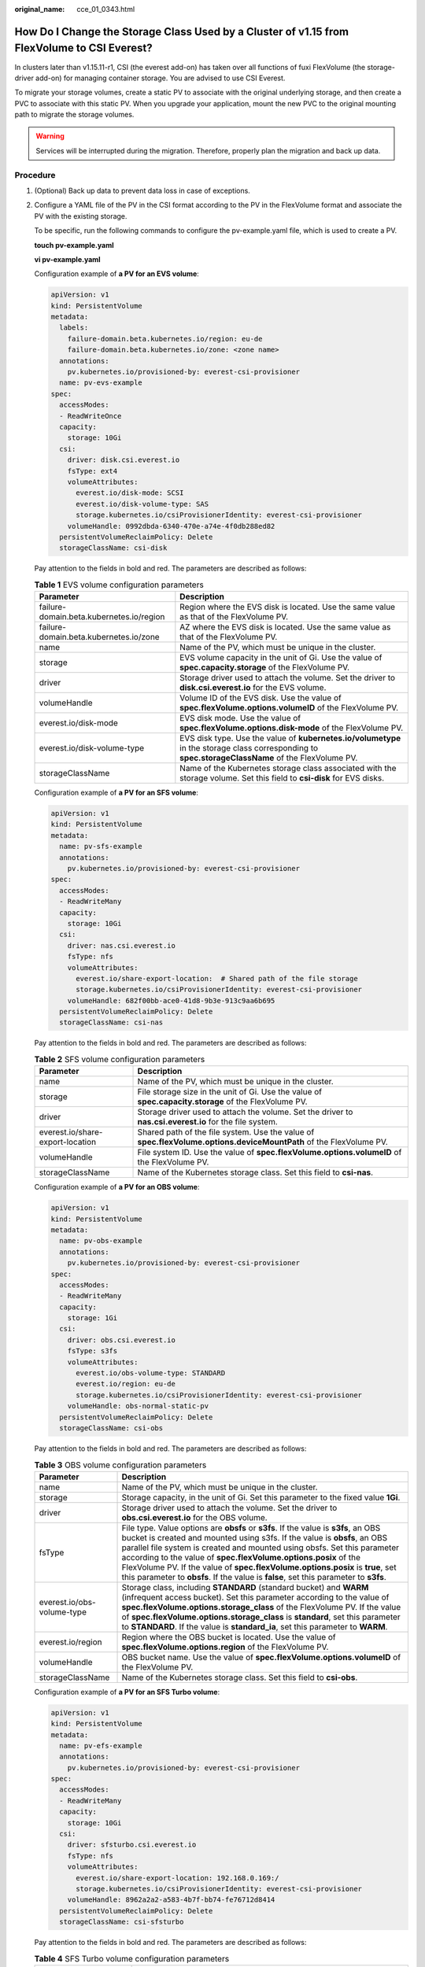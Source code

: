 :original_name: cce_01_0343.html

.. _cce_01_0343:

How Do I Change the Storage Class Used by a Cluster of v1.15 from FlexVolume to CSI Everest?
============================================================================================

In clusters later than v1.15.11-r1, CSI (the everest add-on) has taken over all functions of fuxi FlexVolume (the storage-driver add-on) for managing container storage. You are advised to use CSI Everest.

To migrate your storage volumes, create a static PV to associate with the original underlying storage, and then create a PVC to associate with this static PV. When you upgrade your application, mount the new PVC to the original mounting path to migrate the storage volumes.

.. warning::

   Services will be interrupted during the migration. Therefore, properly plan the migration and back up data.

Procedure
---------

#. (Optional) Back up data to prevent data loss in case of exceptions.

#. .. _cce_01_0343__en-us_topic_0285037038_li1219802032512:

   Configure a YAML file of the PV in the CSI format according to the PV in the FlexVolume format and associate the PV with the existing storage.

   To be specific, run the following commands to configure the pv-example.yaml file, which is used to create a PV.

   **touch pv-example.yaml**

   **vi pv-example.yaml**

   Configuration example of **a PV for an EVS volume**:

   .. code-block::

      apiVersion: v1
      kind: PersistentVolume
      metadata:
        labels:
          failure-domain.beta.kubernetes.io/region: eu-de
          failure-domain.beta.kubernetes.io/zone: <zone name>
        annotations:
          pv.kubernetes.io/provisioned-by: everest-csi-provisioner
        name: pv-evs-example
      spec:
        accessModes:
        - ReadWriteOnce
        capacity:
          storage: 10Gi
        csi:
          driver: disk.csi.everest.io
          fsType: ext4
          volumeAttributes:
            everest.io/disk-mode: SCSI
            everest.io/disk-volume-type: SAS
            storage.kubernetes.io/csiProvisionerIdentity: everest-csi-provisioner
          volumeHandle: 0992dbda-6340-470e-a74e-4f0db288ed82
        persistentVolumeReclaimPolicy: Delete
        storageClassName: csi-disk

   Pay attention to the fields in bold and red. The parameters are described as follows:

   .. table:: **Table 1** EVS volume configuration parameters

      +------------------------------------------+----------------------------------------------------------------------------------------------------------------------------------------------------+
      | Parameter                                | Description                                                                                                                                        |
      +==========================================+====================================================================================================================================================+
      | failure-domain.beta.kubernetes.io/region | Region where the EVS disk is located. Use the same value as that of the FlexVolume PV.                                                             |
      +------------------------------------------+----------------------------------------------------------------------------------------------------------------------------------------------------+
      | failure-domain.beta.kubernetes.io/zone   | AZ where the EVS disk is located. Use the same value as that of the FlexVolume PV.                                                                 |
      +------------------------------------------+----------------------------------------------------------------------------------------------------------------------------------------------------+
      | name                                     | Name of the PV, which must be unique in the cluster.                                                                                               |
      +------------------------------------------+----------------------------------------------------------------------------------------------------------------------------------------------------+
      | storage                                  | EVS volume capacity in the unit of Gi. Use the value of **spec.capacity.storage** of the FlexVolume PV.                                            |
      +------------------------------------------+----------------------------------------------------------------------------------------------------------------------------------------------------+
      | driver                                   | Storage driver used to attach the volume. Set the driver to **disk.csi.everest.io** for the EVS volume.                                            |
      +------------------------------------------+----------------------------------------------------------------------------------------------------------------------------------------------------+
      | volumeHandle                             | Volume ID of the EVS disk. Use the value of **spec.flexVolume.options.volumeID** of the FlexVolume PV.                                             |
      +------------------------------------------+----------------------------------------------------------------------------------------------------------------------------------------------------+
      | everest.io/disk-mode                     | EVS disk mode. Use the value of **spec.flexVolume.options.disk-mode** of the FlexVolume PV.                                                        |
      +------------------------------------------+----------------------------------------------------------------------------------------------------------------------------------------------------+
      | everest.io/disk-volume-type              | EVS disk type. Use the value of **kubernetes.io/volumetype** in the storage class corresponding to **spec.storageClassName** of the FlexVolume PV. |
      +------------------------------------------+----------------------------------------------------------------------------------------------------------------------------------------------------+
      | storageClassName                         | Name of the Kubernetes storage class associated with the storage volume. Set this field to **csi-disk** for EVS disks.                             |
      +------------------------------------------+----------------------------------------------------------------------------------------------------------------------------------------------------+

   Configuration example of **a PV for an SFS volume**:

   .. code-block::

      apiVersion: v1
      kind: PersistentVolume
      metadata:
        name: pv-sfs-example
        annotations:
          pv.kubernetes.io/provisioned-by: everest-csi-provisioner
      spec:
        accessModes:
        - ReadWriteMany
        capacity:
          storage: 10Gi
        csi:
          driver: nas.csi.everest.io
          fsType: nfs
          volumeAttributes:
            everest.io/share-export-location:  # Shared path of the file storage
            storage.kubernetes.io/csiProvisionerIdentity: everest-csi-provisioner
          volumeHandle: 682f00bb-ace0-41d8-9b3e-913c9aa6b695
        persistentVolumeReclaimPolicy: Delete
        storageClassName: csi-nas

   Pay attention to the fields in bold and red. The parameters are described as follows:

   .. table:: **Table 2** SFS volume configuration parameters

      +----------------------------------+--------------------------------------------------------------------------------------------------------------------+
      | Parameter                        | Description                                                                                                        |
      +==================================+====================================================================================================================+
      | name                             | Name of the PV, which must be unique in the cluster.                                                               |
      +----------------------------------+--------------------------------------------------------------------------------------------------------------------+
      | storage                          | File storage size in the unit of Gi. Use the value of **spec.capacity.storage** of the FlexVolume PV.              |
      +----------------------------------+--------------------------------------------------------------------------------------------------------------------+
      | driver                           | Storage driver used to attach the volume. Set the driver to **nas.csi.everest.io** for the file system.            |
      +----------------------------------+--------------------------------------------------------------------------------------------------------------------+
      | everest.io/share-export-location | Shared path of the file system. Use the value of **spec.flexVolume.options.deviceMountPath** of the FlexVolume PV. |
      +----------------------------------+--------------------------------------------------------------------------------------------------------------------+
      | volumeHandle                     | File system ID. Use the value of **spec.flexVolume.options.volumeID** of the FlexVolume PV.                        |
      +----------------------------------+--------------------------------------------------------------------------------------------------------------------+
      | storageClassName                 | Name of the Kubernetes storage class. Set this field to **csi-nas**.                                               |
      +----------------------------------+--------------------------------------------------------------------------------------------------------------------+

   Configuration example of **a PV for an OBS volume**:

   .. code-block::

      apiVersion: v1
      kind: PersistentVolume
      metadata:
        name: pv-obs-example
        annotations:
          pv.kubernetes.io/provisioned-by: everest-csi-provisioner
      spec:
        accessModes:
        - ReadWriteMany
        capacity:
          storage: 1Gi
        csi:
          driver: obs.csi.everest.io
          fsType: s3fs
          volumeAttributes:
            everest.io/obs-volume-type: STANDARD
            everest.io/region: eu-de
            storage.kubernetes.io/csiProvisionerIdentity: everest-csi-provisioner
          volumeHandle: obs-normal-static-pv
        persistentVolumeReclaimPolicy: Delete
        storageClassName: csi-obs

   Pay attention to the fields in bold and red. The parameters are described as follows:

   .. table:: **Table 3** OBS volume configuration parameters

      +----------------------------+-------------------------------------------------------------------------------------------------------------------------------------------------------------------------------------------------------------------------------------------------------------------------------------------------------------------------------------------------------------------------------------------------------------------------------------------------------------------------------------------+
      | Parameter                  | Description                                                                                                                                                                                                                                                                                                                                                                                                                                                                               |
      +============================+===========================================================================================================================================================================================================================================================================================================================================================================================================================================================================================+
      | name                       | Name of the PV, which must be unique in the cluster.                                                                                                                                                                                                                                                                                                                                                                                                                                      |
      +----------------------------+-------------------------------------------------------------------------------------------------------------------------------------------------------------------------------------------------------------------------------------------------------------------------------------------------------------------------------------------------------------------------------------------------------------------------------------------------------------------------------------------+
      | storage                    | Storage capacity, in the unit of Gi. Set this parameter to the fixed value **1Gi**.                                                                                                                                                                                                                                                                                                                                                                                                       |
      +----------------------------+-------------------------------------------------------------------------------------------------------------------------------------------------------------------------------------------------------------------------------------------------------------------------------------------------------------------------------------------------------------------------------------------------------------------------------------------------------------------------------------------+
      | driver                     | Storage driver used to attach the volume. Set the driver to **obs.csi.everest.io** for the OBS volume.                                                                                                                                                                                                                                                                                                                                                                                    |
      +----------------------------+-------------------------------------------------------------------------------------------------------------------------------------------------------------------------------------------------------------------------------------------------------------------------------------------------------------------------------------------------------------------------------------------------------------------------------------------------------------------------------------------+
      | fsType                     | File type. Value options are **obsfs** or **s3fs**. If the value is **s3fs**, an OBS bucket is created and mounted using s3fs. If the value is **obsfs**, an OBS parallel file system is created and mounted using obsfs. Set this parameter according to the value of **spec.flexVolume.options.posix** of the FlexVolume PV. If the value of **spec.flexVolume.options.posix** is **true**, set this parameter to **obsfs**. If the value is **false**, set this parameter to **s3fs**. |
      +----------------------------+-------------------------------------------------------------------------------------------------------------------------------------------------------------------------------------------------------------------------------------------------------------------------------------------------------------------------------------------------------------------------------------------------------------------------------------------------------------------------------------------+
      | everest.io/obs-volume-type | Storage class, including **STANDARD** (standard bucket) and **WARM** (infrequent access bucket). Set this parameter according to the value of **spec.flexVolume.options.storage_class** of the FlexVolume PV. If the value of **spec.flexVolume.options.storage_class** is **standard**, set this parameter to **STANDARD**. If the value is **standard_ia**, set this parameter to **WARM**.                                                                                             |
      +----------------------------+-------------------------------------------------------------------------------------------------------------------------------------------------------------------------------------------------------------------------------------------------------------------------------------------------------------------------------------------------------------------------------------------------------------------------------------------------------------------------------------------+
      | everest.io/region          | Region where the OBS bucket is located. Use the value of **spec.flexVolume.options.region** of the FlexVolume PV.                                                                                                                                                                                                                                                                                                                                                                         |
      +----------------------------+-------------------------------------------------------------------------------------------------------------------------------------------------------------------------------------------------------------------------------------------------------------------------------------------------------------------------------------------------------------------------------------------------------------------------------------------------------------------------------------------+
      | volumeHandle               | OBS bucket name. Use the value of **spec.flexVolume.options.volumeID** of the FlexVolume PV.                                                                                                                                                                                                                                                                                                                                                                                              |
      +----------------------------+-------------------------------------------------------------------------------------------------------------------------------------------------------------------------------------------------------------------------------------------------------------------------------------------------------------------------------------------------------------------------------------------------------------------------------------------------------------------------------------------+
      | storageClassName           | Name of the Kubernetes storage class. Set this field to **csi-obs**.                                                                                                                                                                                                                                                                                                                                                                                                                      |
      +----------------------------+-------------------------------------------------------------------------------------------------------------------------------------------------------------------------------------------------------------------------------------------------------------------------------------------------------------------------------------------------------------------------------------------------------------------------------------------------------------------------------------------+

   Configuration example of **a PV for an SFS Turbo volume**:

   .. code-block::

      apiVersion: v1
      kind: PersistentVolume
      metadata:
        name: pv-efs-example
        annotations:
          pv.kubernetes.io/provisioned-by: everest-csi-provisioner
      spec:
        accessModes:
        - ReadWriteMany
        capacity:
          storage: 10Gi
        csi:
          driver: sfsturbo.csi.everest.io
          fsType: nfs
          volumeAttributes:
            everest.io/share-export-location: 192.168.0.169:/
            storage.kubernetes.io/csiProvisionerIdentity: everest-csi-provisioner
          volumeHandle: 8962a2a2-a583-4b7f-bb74-fe76712d8414
        persistentVolumeReclaimPolicy: Delete
        storageClassName: csi-sfsturbo

   Pay attention to the fields in bold and red. The parameters are described as follows:

   .. table:: **Table 4** SFS Turbo volume configuration parameters

      +----------------------------------+-------------------------------------------------------------------------------------------------------------------------+
      | Parameter                        | Description                                                                                                             |
      +==================================+=========================================================================================================================+
      | name                             | Name of the PV, which must be unique in the cluster.                                                                    |
      +----------------------------------+-------------------------------------------------------------------------------------------------------------------------+
      | storage                          | File system size. Use the value of **spec.capacity.storage** of the FlexVolume PV.                                      |
      +----------------------------------+-------------------------------------------------------------------------------------------------------------------------+
      | driver                           | Storage driver used to attach the volume. Set it to **sfsturbo.csi.everest.io**.                                        |
      +----------------------------------+-------------------------------------------------------------------------------------------------------------------------+
      | everest.io/share-export-location | Shared path of the SFS Turbo volume. Use the value of **spec.flexVolume.options.deviceMountPath** of the FlexVolume PV. |
      +----------------------------------+-------------------------------------------------------------------------------------------------------------------------+
      | volumeHandle                     | SFS Turbo volume ID. Use the value of **spec.flexVolume.options.volumeID** of the FlexVolume PV.                        |
      +----------------------------------+-------------------------------------------------------------------------------------------------------------------------+
      | storageClassName                 | Name of the Kubernetes storage class. Set this field to **csi-sfsturbo** for SFS Turbo volumes.                         |
      +----------------------------------+-------------------------------------------------------------------------------------------------------------------------+

#. .. _cce_01_0343__en-us_topic_0285037038_li1710710385418:

   Configure a YAML file of the PVC in the CSI format according to the PVC in the FlexVolume format and associate the PVC with the PV created in :ref:`2 <cce_01_0343__en-us_topic_0285037038_li1219802032512>`.

   To be specific, run the following commands to configure the pvc-example.yaml file, which is used to create a PVC.

   **touch pvc-example.yaml**

   **vi pvc-example.yaml**

   Configuration example of **a PVC for an EVS volume**:

   .. code-block::

      apiVersion: v1
      kind: PersistentVolumeClaim
      metadata:
        labels:
          failure-domain.beta.kubernetes.io/region: eu-de
          failure-domain.beta.kubernetes.io/zone: <zone name>
        annotations:
          everest.io/disk-volume-type: SAS
          volume.beta.kubernetes.io/storage-provisioner: everest-csi-provisioner
        name: pvc-evs-example
        namespace: default
      spec:
        accessModes:
        - ReadWriteOnce
        resources:
          requests:
            storage: 10Gi
        volumeName:  pv-evs-example
        storageClassName: csi-disk

   Pay attention to the fields in bold and red. The parameters are described as follows:

   .. table:: **Table 5** PVC configuration parameters for an EVS volume

      +------------------------------------------+--------------------------------------------------------------------------------------------------------------------------------------------------------------------------------------------------------------------------------------------+
      | Parameter                                | Description                                                                                                                                                                                                                                |
      +==========================================+============================================================================================================================================================================================================================================+
      | failure-domain.beta.kubernetes.io/region | Region where the cluster is located. Use the same value as that of the FlexVolume PVC.                                                                                                                                                     |
      +------------------------------------------+--------------------------------------------------------------------------------------------------------------------------------------------------------------------------------------------------------------------------------------------+
      | failure-domain.beta.kubernetes.io/zone   | AZ where the EVS disk is deployed. Use the same value as that of the FlexVolume PVC.                                                                                                                                                       |
      +------------------------------------------+--------------------------------------------------------------------------------------------------------------------------------------------------------------------------------------------------------------------------------------------+
      | everest.io/disk-volume-type              | Storage class of the EVS disk. The value can be **SAS** or **SSD**. Set this parameter to the same value as that of the PV created in :ref:`2 <cce_01_0343__en-us_topic_0285037038_li1219802032512>`.                                      |
      +------------------------------------------+--------------------------------------------------------------------------------------------------------------------------------------------------------------------------------------------------------------------------------------------+
      | name                                     | PVC name, which must be unique in the namespace. The value must be unique in the namespace. (If the PVC is dynamically created by a stateful application, the value of this parameter must be the same as the name of the FlexVolume PVC.) |
      +------------------------------------------+--------------------------------------------------------------------------------------------------------------------------------------------------------------------------------------------------------------------------------------------+
      | namespace                                | Namespace to which the PVC belongs. Use the same value as that of the FlexVolume PVC.                                                                                                                                                      |
      +------------------------------------------+--------------------------------------------------------------------------------------------------------------------------------------------------------------------------------------------------------------------------------------------+
      | storage                                  | Requested capacity of the PVC, which must be the same as the storage size of the existing PV.                                                                                                                                              |
      +------------------------------------------+--------------------------------------------------------------------------------------------------------------------------------------------------------------------------------------------------------------------------------------------+
      | volumeName                               | Name of the PV. Set this parameter to the name of the static PV in :ref:`2 <cce_01_0343__en-us_topic_0285037038_li1219802032512>`.                                                                                                         |
      +------------------------------------------+--------------------------------------------------------------------------------------------------------------------------------------------------------------------------------------------------------------------------------------------+
      | storageClassName                         | Name of the Kubernetes storage class. Set this field to **csi-disk** for EVS disks.                                                                                                                                                        |
      +------------------------------------------+--------------------------------------------------------------------------------------------------------------------------------------------------------------------------------------------------------------------------------------------+

   Configuration example of **a PVC for an SFS volume**:

   .. code-block::

      apiVersion: v1
      kind: PersistentVolumeClaim
      metadata:
        annotations:
          volume.beta.kubernetes.io/storage-provisioner: everest-csi-provisioner
        name: pvc-sfs-example
        namespace: default
      spec:
        accessModes:
        - ReadWriteMany
        resources:
          requests:
            storage: 10Gi
        storageClassName: csi-nas
        volumeName: pv-sfs-example

   Pay attention to the fields in bold and red. The parameters are described as follows:

   .. table:: **Table 6** PVC configuration parameters for an SFS volume

      +------------------+--------------------------------------------------------------------------------------------------------------------------------------------------------------------------------------------------------------------------------------------+
      | Parameter        | Description                                                                                                                                                                                                                                |
      +==================+============================================================================================================================================================================================================================================+
      | name             | PVC name, which must be unique in the namespace. The value must be unique in the namespace. (If the PVC is dynamically created by a stateful application, the value of this parameter must be the same as the name of the FlexVolume PVC.) |
      +------------------+--------------------------------------------------------------------------------------------------------------------------------------------------------------------------------------------------------------------------------------------+
      | namespace        | Namespace to which the PVC belongs. Use the same value as that of the FlexVolume PVC.                                                                                                                                                      |
      +------------------+--------------------------------------------------------------------------------------------------------------------------------------------------------------------------------------------------------------------------------------------+
      | storage          | Storage capacity, in the unit of Gi. The value must be the same as the storage size of the existing PV.                                                                                                                                    |
      +------------------+--------------------------------------------------------------------------------------------------------------------------------------------------------------------------------------------------------------------------------------------+
      | storageClassName | Set this field to **csi-nas**.                                                                                                                                                                                                             |
      +------------------+--------------------------------------------------------------------------------------------------------------------------------------------------------------------------------------------------------------------------------------------+
      | volumeName       | Name of the PV. Set this parameter to the name of the static PV in :ref:`2 <cce_01_0343__en-us_topic_0285037038_li1219802032512>`.                                                                                                         |
      +------------------+--------------------------------------------------------------------------------------------------------------------------------------------------------------------------------------------------------------------------------------------+

   Configuration example of **a PVC for an OBS volume**:

   .. code-block::

      apiVersion: v1
      kind: PersistentVolumeClaim
      metadata:
        annotations:
          volume.beta.kubernetes.io/storage-provisioner: everest-csi-provisioner
          everest.io/obs-volume-type: STANDARD
          csi.storage.k8s.io/fstype: s3fs
        name: pvc-obs-example
        namespace: default
      spec:
        accessModes:
        - ReadWriteMany
        resources:
          requests:
            storage: 1Gi
        storageClassName: csi-obs
        volumeName: pv-obs-example

   Pay attention to the fields in bold and red. The parameters are described as follows:

   .. table:: **Table 7** PVC configuration parameters for an OBS volume

      +----------------------------+--------------------------------------------------------------------------------------------------------------------------------------------------------------------------------------------------------------------------------------------+
      | Parameter                  | Description                                                                                                                                                                                                                                |
      +============================+============================================================================================================================================================================================================================================+
      | everest.io/obs-volume-type | OBS volume type, which can be **STANDARD** (standard bucket) and **WARM** (infrequent access bucket). Set this parameter to the same value as that of the PV created in :ref:`2 <cce_01_0343__en-us_topic_0285037038_li1219802032512>`.    |
      +----------------------------+--------------------------------------------------------------------------------------------------------------------------------------------------------------------------------------------------------------------------------------------+
      | csi.storage.k8s.io/fstype  | File type, which can be **obsfs** or **s3fs**. The value must be the same as that of **fsType** of the static OBS volume PV.                                                                                                               |
      +----------------------------+--------------------------------------------------------------------------------------------------------------------------------------------------------------------------------------------------------------------------------------------+
      | name                       | PVC name, which must be unique in the namespace. The value must be unique in the namespace. (If the PVC is dynamically created by a stateful application, the value of this parameter must be the same as the name of the FlexVolume PVC.) |
      +----------------------------+--------------------------------------------------------------------------------------------------------------------------------------------------------------------------------------------------------------------------------------------+
      | namespace                  | Namespace to which the PVC belongs. Use the same value as that of the FlexVolume PVC.                                                                                                                                                      |
      +----------------------------+--------------------------------------------------------------------------------------------------------------------------------------------------------------------------------------------------------------------------------------------+
      | storage                    | Storage capacity, in the unit of Gi. Set this parameter to the fixed value **1Gi**.                                                                                                                                                        |
      +----------------------------+--------------------------------------------------------------------------------------------------------------------------------------------------------------------------------------------------------------------------------------------+
      | storageClassName           | Name of the Kubernetes storage class. Set this field to **csi-obs**.                                                                                                                                                                       |
      +----------------------------+--------------------------------------------------------------------------------------------------------------------------------------------------------------------------------------------------------------------------------------------+
      | volumeName                 | Name of the PV. Set this parameter to the name of the static PV created in :ref:`2 <cce_01_0343__en-us_topic_0285037038_li1219802032512>`.                                                                                                 |
      +----------------------------+--------------------------------------------------------------------------------------------------------------------------------------------------------------------------------------------------------------------------------------------+

   Configuration example of **a PVC for an SFS Turbo volume**:

   .. code-block::

      apiVersion: v1
      kind: PersistentVolumeClaim
      metadata:
        annotations:
          volume.beta.kubernetes.io/storage-provisioner: everest-csi-provisioner
        name: pvc-efs-example
        namespace: default
      spec:
        accessModes:
        - ReadWriteMany
        resources:
          requests:
            storage: 10Gi
        storageClassName: csi-sfsturbo
        volumeName: pv-efs-example

   Pay attention to the fields in bold and red. The parameters are described as follows:

   .. table:: **Table 8** PVC configuration parameters for an SFS Turbo volume

      +------------------+--------------------------------------------------------------------------------------------------------------------------------------------------------------------------------------------------------------------------------------------+
      | Parameter        | Description                                                                                                                                                                                                                                |
      +==================+============================================================================================================================================================================================================================================+
      | name             | PVC name, which must be unique in the namespace. The value must be unique in the namespace. (If the PVC is dynamically created by a stateful application, the value of this parameter must be the same as the name of the FlexVolume PVC.) |
      +------------------+--------------------------------------------------------------------------------------------------------------------------------------------------------------------------------------------------------------------------------------------+
      | namespace        | Namespace to which the PVC belongs. Use the same value as that of the FlexVolume PVC.                                                                                                                                                      |
      +------------------+--------------------------------------------------------------------------------------------------------------------------------------------------------------------------------------------------------------------------------------------+
      | storageClassName | Name of the Kubernetes storage class. Set this field to **csi-sfsturbo**.                                                                                                                                                                  |
      +------------------+--------------------------------------------------------------------------------------------------------------------------------------------------------------------------------------------------------------------------------------------+
      | storage          | Storage capacity, in the unit of Gi. The value must be the same as the storage size of the existing PV.                                                                                                                                    |
      +------------------+--------------------------------------------------------------------------------------------------------------------------------------------------------------------------------------------------------------------------------------------+
      | volumeName       | Name of the PV. Set this parameter to the name of the static PV created in :ref:`2 <cce_01_0343__en-us_topic_0285037038_li1219802032512>`.                                                                                                 |
      +------------------+--------------------------------------------------------------------------------------------------------------------------------------------------------------------------------------------------------------------------------------------+

#. .. _cce_01_0343__en-us_topic_0285037038_li487255772614:

   Upgrade the workload to use a new PVC.

   **For Deployments**

   a. Run the **kubectl create -f** commands to create a PV and PVC.

      **kubectl create -f pv-example.yaml**

      **kubectl create -f pvc-example.yaml**

      .. note::

         Replace the example file name **pvc-example.yaml** in the preceding commands with the names of the YAML files configured in :ref:`2 <cce_01_0343__en-us_topic_0285037038_li1219802032512>` and :ref:`3 <cce_01_0343__en-us_topic_0285037038_li1710710385418>`.

   b. Go to the CCE console. On the workload upgrade page, click **Upgrade** > **Advanced Settings** > **Data Storage** > **Cloud Storage**.

   c. Uninstall the old storage and add the PVC in the CSI format. Retain the original mounting path in the container.

   d. Click **Submit**.

   e. Wait until the pods are running.

   **For StatefulSets that use existing storage**

   a. Run the **kubectl create -f** commands to create a PV and PVC.

      **kubectl create -f pv-example.yaml**

      **kubectl create -f pvc-example.yaml**

      .. note::

         Replace the example file name **pvc-example.yaml** in the preceding commands with the names of the YAML files configured in :ref:`2 <cce_01_0343__en-us_topic_0285037038_li1219802032512>` and :ref:`3 <cce_01_0343__en-us_topic_0285037038_li1710710385418>`.

   b. Run the **kubectl edit** command to edit the StatefulSet and use the newly created PVC.

      **kubectl edit sts sts-example -n** xxx

      |image1|

      .. note::

         Replace **sts-example** in the preceding command with the actual name of the StatefulSet to upgrade. **xxx** indicates the namespace to which the StatefulSet belongs.

   c. Wait until the pods are running.

   .. note::

      The current console does not support the operation of adding new cloud storage for StatefulSets. Use the kubectl commands to replace the storage with the newly created PVC.

   **For StatefulSets that use dynamically allocated storage**

   a. Back up the PV and PVC in the flexVolume format used by the StatefulSet.

      **kubectl get pvc xxx -n {namespaces} -oyaml > pvc-backup.yaml**

      **kubectl get pv xxx -n {namespaces} -oyaml > pv-backup.yaml**

   b. Change the number of pods to **0**.

   c. On the storage page, disassociate the flexVolume PVC used by the StatefulSet.

   d. Run the **kubectl create -f** commands to create a PV and PVC.

      **kubectl create -f pv-example.yaml**

      **kubectl create -f pvc-example.yaml**

      .. note::

         Replace the example file name **pvc-example.yaml** in the preceding commands with the names of the YAML files configured in :ref:`2 <cce_01_0343__en-us_topic_0285037038_li1219802032512>` and :ref:`3 <cce_01_0343__en-us_topic_0285037038_li1710710385418>`.

   e. Change the number of pods back to the original value and wait until the pods are running.

   .. note::

      The dynamic allocation of storage for StatefulSets is achieved by using **volumeClaimTemplates**. This field cannot be modified by Kubernetes. Therefore, data cannot be migrated by using a new PVC.

      The PVC naming rule of the **volumeClaimTemplates** is fixed. When a PVC that meets the naming rule exists, this PVC is used.

      Therefore, disassociate the original PVC first, and then create a PVC with the same name in the CSI format.

   6. (Optional) Recreate the stateful application to ensure that a CSI PVC is used when the application is scaled out. Otherwise, FlexVolume PVCs are used in scaling out.

   -  Run the following command to obtain the YAML file of the StatefulSet:

   **kubectl get sts xxx -n {namespaces} -oyaml > sts.yaml**

   -  Run the following command to back up the YAML file of the StatefulSet:

   **cp sts.yaml sts-backup.yaml**

   -  Modify the definition of **volumeClaimTemplates** in the YAML file of the StatefulSet.

   **vi sts.yaml**

   Configuration example of **volumeClaimTemplates for an EVS volume**:

   .. code-block::

        volumeClaimTemplates:
          - metadata:
              name: pvc-161070049798261342
              namespace: default
              creationTimestamp: null
              annotations:
                everest.io/disk-volume-type: SAS
            spec:
              accessModes:
                - ReadWriteOnce
              resources:
                requests:
                  storage: 10Gi
              storageClassName: csi-disk

   The parameter value must be the same as the PVC of the EVS volume created in :ref:`3 <cce_01_0343__en-us_topic_0285037038_li1710710385418>`.

   Configuration example of **volumeClaimTemplates for an SFS volume**:

   .. code-block::

        volumeClaimTemplates:
          - metadata:
              name: pvc-161063441560279697
              namespace: default
              creationTimestamp: null
            spec:
              accessModes:
                - ReadWriteMany
              resources:
                requests:
                  storage: 10Gi
              storageClassName: csi-nas

   The parameter value must be the same as the PVC of the SFS volume created in :ref:`3 <cce_01_0343__en-us_topic_0285037038_li1710710385418>`.

   Configuration example of **volumeClaimTemplates for an OBS volume**:

   .. code-block::

        volumeClaimTemplates:
          - metadata:
              name: pvc-161070100417416148
              namespace: default
              creationTimestamp: null
              annotations:
                csi.storage.k8s.io/fstype: s3fs
                everest.io/obs-volume-type: STANDARD
            spec:
              accessModes:
                - ReadWriteMany
              resources:
                requests:
                  storage: 1Gi
              storageClassName: csi-obs

   The parameter value must be the same as the PVC of the OBS volume created in :ref:`3 <cce_01_0343__en-us_topic_0285037038_li1710710385418>`.

   -  Delete the StatefulSet.

   **kubectl delete sts xxx -n** {namespaces}

   -  Create the StatefulSet.

   **kubectl create -f sts.yaml**

#. Check service functions.

   a. Check whether the application is running properly.
   b. Checking whether the data storage is normal.

   .. note::

      If a rollback is required, perform :ref:`4 <cce_01_0343__en-us_topic_0285037038_li487255772614>`. Select the PVC in FlexVolume format and upgrade the application.

#. Uninstall the PVC in the FlexVolume format.

   If the application functions normally, unbind the PVC in the FlexVolume format on the storage management page.

   You can also run the kubectl command to delete the PVC and PV of the FlexVolume format.

   .. caution::

      Before deleting a PV, change the persistentVolumeReclaimPolicy of the PV to **Retain**. Otherwise, the underlying storage will be reclaimed after the PV is deleted.

      If the cluster has been upgraded before the storage migration, PVs may fail to be deleted. You can remove the PV protection field **finalizers** to delete PVs.

      kubectl patch pv {pv_name} -p '{"metadata":{"finalizers":null}}'

.. |image1| image:: /_static/images/en-us_image_0000001097062729.png
